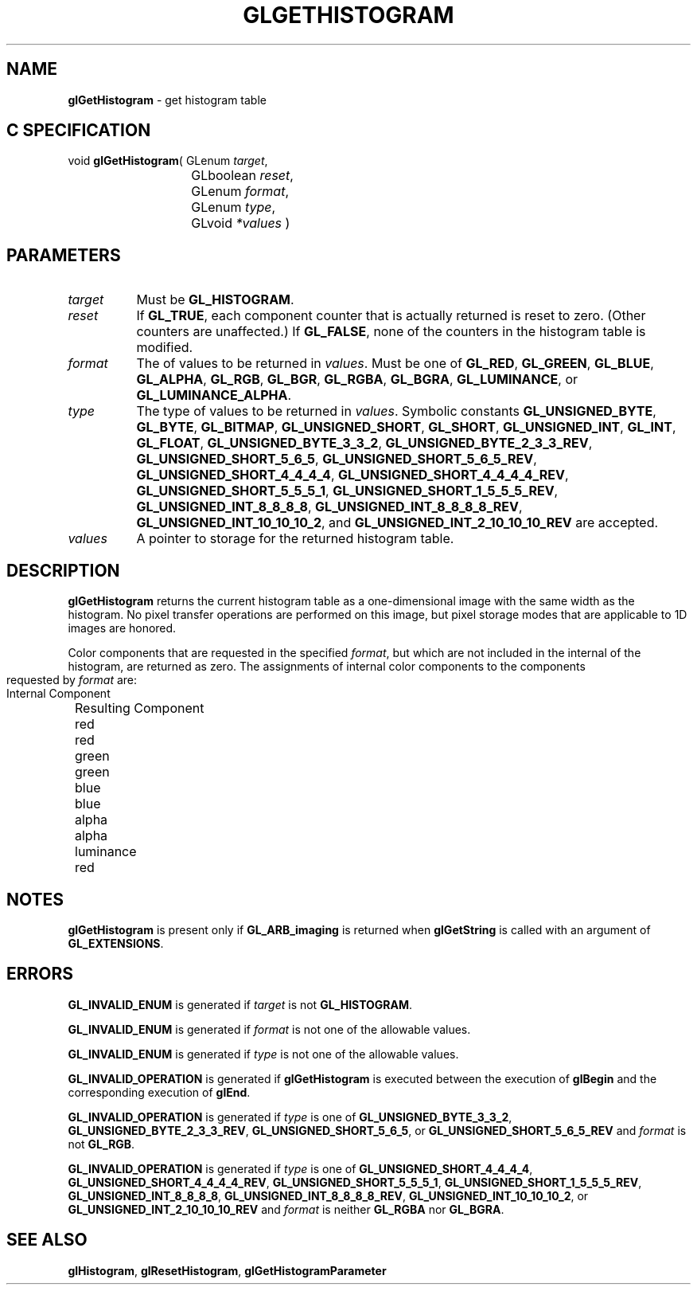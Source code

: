 '\" t  
'\"macro stdmacro
.ds Vn Version 1.2
.ds Dt 24 September 1999
.ds Re Release 1.2.1
.ds Dp May 22 14:45
.ds Dm 3 May 22 14:
.ds Xs 52081     6
.TH GLGETHISTOGRAM 3G
.SH NAME
.B "glGetHistogram
\- get histogram table

.SH C SPECIFICATION
void \f3glGetHistogram\fP(
GLenum \fItarget\fP,
.nf
.ta \w'\f3void \fPglGetHistogram( 'u
	GLboolean \fIreset\fP,
	GLenum \fIformat\fP,
	GLenum \fItype\fP,
	GLvoid \fI*values\fP )
.fi

.SH PARAMETERS
.TP \w'\f2target\fP\ \ 'u 
\f2target\fP
Must be
\%\f3GL_HISTOGRAM\fP.
.TP
\f2reset\fP
If \%\f3GL_TRUE\fP, each component counter that is actually returned
is reset to zero.  (Other counters are unaffected.)
If \%\f3GL_FALSE\fP, none of the counters in the histogram table is modified.
.TP
\f2format\fP
The  of values to be returned in \f2values\fP.
Must be one of
\%\f3GL_RED\fP,
\%\f3GL_GREEN\fP,
\%\f3GL_BLUE\fP,
\%\f3GL_ALPHA\fP,
\%\f3GL_RGB\fP,
\%\f3GL_BGR\fP,
\%\f3GL_RGBA\fP,
\%\f3GL_BGRA\fP,
\%\f3GL_LUMINANCE\fP, or
\%\f3GL_LUMINANCE_ALPHA\fP.
.TP
\f2type\fP
The type of values to be returned in \f2values\fP.
Symbolic constants
\%\f3GL_UNSIGNED_BYTE\fP,
\%\f3GL_BYTE\fP,
\%\f3GL_BITMAP\fP,
\%\f3GL_UNSIGNED_SHORT\fP,
\%\f3GL_SHORT\fP,
\%\f3GL_UNSIGNED_INT\fP,
\%\f3GL_INT\fP,
\%\f3GL_FLOAT\fP,
\%\f3GL_UNSIGNED_BYTE_3_3_2\fP,
\%\f3GL_UNSIGNED_BYTE_2_3_3_REV\fP,
\%\f3GL_UNSIGNED_SHORT_5_6_5\fP,
\%\f3GL_UNSIGNED_SHORT_5_6_5_REV\fP,
\%\f3GL_UNSIGNED_SHORT_4_4_4_4\fP,
\%\f3GL_UNSIGNED_SHORT_4_4_4_4_REV\fP,
\%\f3GL_UNSIGNED_SHORT_5_5_5_1\fP,
\%\f3GL_UNSIGNED_SHORT_1_5_5_5_REV\fP,
\%\f3GL_UNSIGNED_INT_8_8_8_8\fP,
\%\f3GL_UNSIGNED_INT_8_8_8_8_REV\fP,
\%\f3GL_UNSIGNED_INT_10_10_10_2\fP, and
\%\f3GL_UNSIGNED_INT_2_10_10_10_REV\fP
are accepted.
.TP
\f2values\fP
A pointer to storage for the returned histogram table.
.SH DESCRIPTION
\%\f3glGetHistogram\fP returns the current histogram table as a one-dimensional image
with the same width as the histogram.
No pixel transfer operations are performed on this image, but pixel storage
modes that are applicable to 1D images are honored.
.PP
Color components that are requested in the specified \f2format\fP, but which
are not included in the internal  of the histogram, are returned as
zero.
.bp
The assignments of internal color components to the components
requested by \f2format\fP are:

.Bd -literal
 Internal Component		Resulting Component
 red					red
 green					green
 blue					blue
 alpha					alpha
 luminance				red
.Ed


.SH NOTES
\%\f3glGetHistogram\fP is present only if \%\f3GL_ARB_imaging\fP is returned when \%\f3glGetString\fP
is called with an argument of \%\f3GL_EXTENSIONS\fP.
.SH ERRORS
\%\f3GL_INVALID_ENUM\fP is generated if \f2target\fP is not \%\f3GL_HISTOGRAM\fP.
.P
\%\f3GL_INVALID_ENUM\fP is generated if \f2format\fP is not one of the allowable
values.
.P
\%\f3GL_INVALID_ENUM\fP is generated if \f2type\fP is not one of the allowable
values.
.P
\%\f3GL_INVALID_OPERATION\fP is generated if \%\f3glGetHistogram\fP is executed
between the execution of \%\f3glBegin\fP and the corresponding
execution of \%\f3glEnd\fP.
.P
.P
\%\f3GL_INVALID_OPERATION\fP is generated if \f2type\fP is one of
\%\f3GL_UNSIGNED_BYTE_3_3_2\fP,
\%\f3GL_UNSIGNED_BYTE_2_3_3_REV\fP,
\%\f3GL_UNSIGNED_SHORT_5_6_5\fP, or
\%\f3GL_UNSIGNED_SHORT_5_6_5_REV\fP
and \f2format\fP is not \%\f3GL_RGB\fP.
.P
\%\f3GL_INVALID_OPERATION\fP is generated if \f2type\fP is one of
\%\f3GL_UNSIGNED_SHORT_4_4_4_4\fP,
\%\f3GL_UNSIGNED_SHORT_4_4_4_4_REV\fP,
\%\f3GL_UNSIGNED_SHORT_5_5_5_1\fP,
\%\f3GL_UNSIGNED_SHORT_1_5_5_5_REV\fP,
\%\f3GL_UNSIGNED_INT_8_8_8_8\fP,
\%\f3GL_UNSIGNED_INT_8_8_8_8_REV\fP,
\%\f3GL_UNSIGNED_INT_10_10_10_2\fP, or
\%\f3GL_UNSIGNED_INT_2_10_10_10_REV\fP
and \f2format\fP is neither \%\f3GL_RGBA\fP nor \%\f3GL_BGRA\fP.
.SH SEE ALSO
\%\f3glHistogram\fP,
\%\f3glResetHistogram\fP,
\%\f3glGetHistogramParameter\fP

